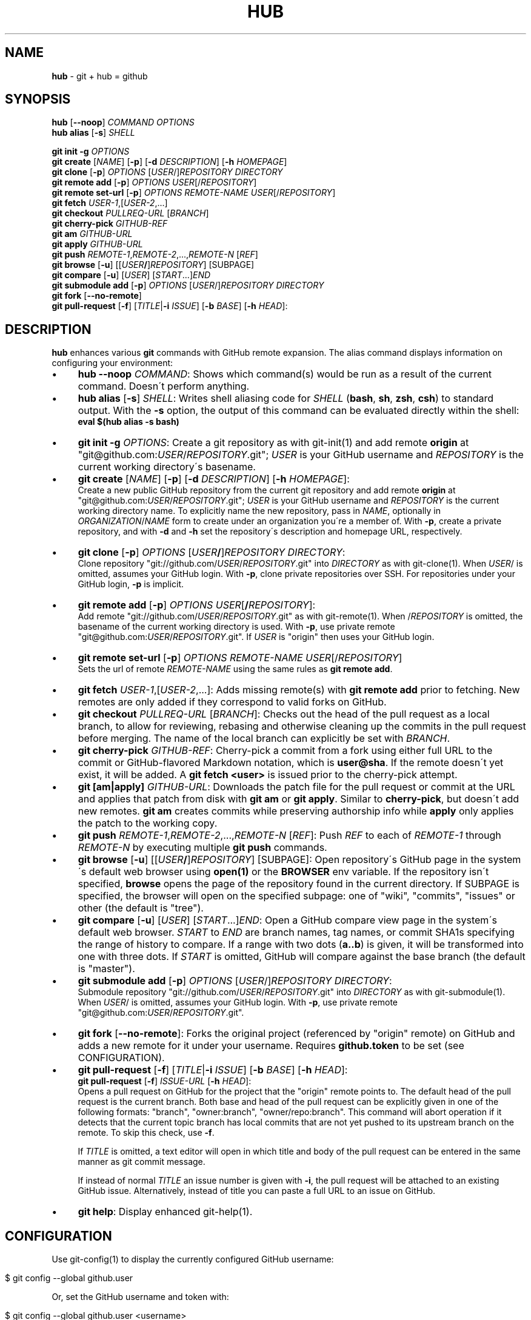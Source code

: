 .\" generated with Ronn/v0.7.3
.\" http://github.com/rtomayko/ronn/tree/0.7.3
.
.TH "HUB" "1" "November 2011" "DEFUNKT" "Git Manual"
.
.SH "NAME"
\fBhub\fR \- git + hub = github
.
.SH "SYNOPSIS"
\fBhub\fR [\fB\-\-noop\fR] \fICOMMAND\fR \fIOPTIONS\fR
.
.br
\fBhub alias\fR [\fB\-s\fR] \fISHELL\fR
.
.P
\fBgit init \-g\fR \fIOPTIONS\fR
.
.br
\fBgit create\fR [\fINAME\fR] [\fB\-p\fR] [\fB\-d\fR \fIDESCRIPTION\fR] [\fB\-h\fR \fIHOMEPAGE\fR]
.
.br
\fBgit clone\fR [\fB\-p\fR] \fIOPTIONS\fR [\fIUSER\fR/]\fIREPOSITORY\fR \fIDIRECTORY\fR
.
.br
\fBgit remote add\fR [\fB\-p\fR] \fIOPTIONS\fR \fIUSER\fR[/\fIREPOSITORY\fR]
.
.br
\fBgit remote set\-url\fR [\fB\-p\fR] \fIOPTIONS\fR \fIREMOTE\-NAME\fR \fIUSER\fR[/\fIREPOSITORY\fR]
.
.br
\fBgit fetch\fR \fIUSER\-1\fR,[\fIUSER\-2\fR,\.\.\.]
.
.br
\fBgit checkout\fR \fIPULLREQ\-URL\fR [\fIBRANCH\fR]
.
.br
\fBgit cherry\-pick\fR \fIGITHUB\-REF\fR
.
.br
\fBgit am\fR \fIGITHUB\-URL\fR
.
.br
\fBgit apply\fR \fIGITHUB\-URL\fR
.
.br
\fBgit push\fR \fIREMOTE\-1\fR,\fIREMOTE\-2\fR,\.\.\.,\fIREMOTE\-N\fR [\fIREF\fR]
.
.br
\fBgit browse\fR [\fB\-u\fR] [[\fIUSER\fR\fB/\fR]\fIREPOSITORY\fR] [SUBPAGE]
.
.br
\fBgit compare\fR [\fB\-u\fR] [\fIUSER\fR] [\fISTART\fR\.\.\.]\fIEND\fR
.
.br
\fBgit submodule add\fR [\fB\-p\fR] \fIOPTIONS\fR [\fIUSER\fR/]\fIREPOSITORY\fR \fIDIRECTORY\fR
.
.br
\fBgit fork\fR [\fB\-\-no\-remote\fR]
.
.br
\fBgit pull\-request\fR [\fB\-f\fR] [\fITITLE\fR|\fB\-i\fR \fIISSUE\fR] [\fB\-b\fR \fIBASE\fR] [\fB\-h\fR \fIHEAD\fR]:
.
.SH "DESCRIPTION"
\fBhub\fR enhances various \fBgit\fR commands with GitHub remote expansion\. The alias command displays information on configuring your environment:
.
.IP "\(bu" 4
\fBhub \-\-noop\fR \fICOMMAND\fR: Shows which command(s) would be run as a result of the current command\. Doesn\'t perform anything\.
.
.IP "\(bu" 4
\fBhub alias\fR [\fB\-s\fR] \fISHELL\fR: Writes shell aliasing code for \fISHELL\fR (\fBbash\fR, \fBsh\fR, \fBzsh\fR, \fBcsh\fR) to standard output\. With the \fB\-s\fR option, the output of this command can be evaluated directly within the shell:
.
.br
\fBeval $(hub alias \-s bash)\fR
.
.IP "\(bu" 4
\fBgit init\fR \fB\-g\fR \fIOPTIONS\fR: Create a git repository as with git\-init(1) and add remote \fBorigin\fR at "git@github\.com:\fIUSER\fR/\fIREPOSITORY\fR\.git"; \fIUSER\fR is your GitHub username and \fIREPOSITORY\fR is the current working directory\'s basename\.
.
.IP "\(bu" 4
\fBgit create\fR [\fINAME\fR] [\fB\-p\fR] [\fB\-d\fR \fIDESCRIPTION\fR] [\fB\-h\fR \fIHOMEPAGE\fR]:
.
.br
Create a new public GitHub repository from the current git repository and add remote \fBorigin\fR at "git@github\.com:\fIUSER\fR/\fIREPOSITORY\fR\.git"; \fIUSER\fR is your GitHub username and \fIREPOSITORY\fR is the current working directory name\. To explicitly name the new repository, pass in \fINAME\fR, optionally in \fIORGANIZATION\fR/\fINAME\fR form to create under an organization you\'re a member of\. With \fB\-p\fR, create a private repository, and with \fB\-d\fR and \fB\-h\fR set the repository\'s description and homepage URL, respectively\.
.
.IP "\(bu" 4
\fBgit clone\fR [\fB\-p\fR] \fIOPTIONS\fR [\fIUSER\fR\fB/\fR]\fIREPOSITORY\fR \fIDIRECTORY\fR:
.
.br
Clone repository "git://github\.com/\fIUSER\fR/\fIREPOSITORY\fR\.git" into \fIDIRECTORY\fR as with git\-clone(1)\. When \fIUSER\fR/ is omitted, assumes your GitHub login\. With \fB\-p\fR, clone private repositories over SSH\. For repositories under your GitHub login, \fB\-p\fR is implicit\.
.
.IP "\(bu" 4
\fBgit remote add\fR [\fB\-p\fR] \fIOPTIONS\fR \fIUSER\fR[\fB/\fR\fIREPOSITORY\fR]:
.
.br
Add remote "git://github\.com/\fIUSER\fR/\fIREPOSITORY\fR\.git" as with git\-remote(1)\. When /\fIREPOSITORY\fR is omitted, the basename of the current working directory is used\. With \fB\-p\fR, use private remote "git@github\.com:\fIUSER\fR/\fIREPOSITORY\fR\.git"\. If \fIUSER\fR is "origin" then uses your GitHub login\.
.
.IP "\(bu" 4
\fBgit remote set\-url\fR [\fB\-p\fR] \fIOPTIONS\fR \fIREMOTE\-NAME\fR \fIUSER\fR[/\fIREPOSITORY\fR]
.
.br
Sets the url of remote \fIREMOTE\-NAME\fR using the same rules as \fBgit remote add\fR\.
.
.IP "\(bu" 4
\fBgit fetch\fR \fIUSER\-1\fR,[\fIUSER\-2\fR,\.\.\.]: Adds missing remote(s) with \fBgit remote add\fR prior to fetching\. New remotes are only added if they correspond to valid forks on GitHub\.
.
.IP "\(bu" 4
\fBgit checkout\fR \fIPULLREQ\-URL\fR [\fIBRANCH\fR]: Checks out the head of the pull request as a local branch, to allow for reviewing, rebasing and otherwise cleaning up the commits in the pull request before merging\. The name of the local branch can explicitly be set with \fIBRANCH\fR\.
.
.IP "\(bu" 4
\fBgit cherry\-pick\fR \fIGITHUB\-REF\fR: Cherry\-pick a commit from a fork using either full URL to the commit or GitHub\-flavored Markdown notation, which is \fBuser@sha\fR\. If the remote doesn\'t yet exist, it will be added\. A \fBgit fetch <user>\fR is issued prior to the cherry\-pick attempt\.
.
.IP "\(bu" 4
\fBgit [am|apply]\fR \fIGITHUB\-URL\fR: Downloads the patch file for the pull request or commit at the URL and applies that patch from disk with \fBgit am\fR or \fBgit apply\fR\. Similar to \fBcherry\-pick\fR, but doesn\'t add new remotes\. \fBgit am\fR creates commits while preserving authorship info while \fBapply\fR only applies the patch to the working copy\.
.
.IP "\(bu" 4
\fBgit push\fR \fIREMOTE\-1\fR,\fIREMOTE\-2\fR,\.\.\.,\fIREMOTE\-N\fR [\fIREF\fR]: Push \fIREF\fR to each of \fIREMOTE\-1\fR through \fIREMOTE\-N\fR by executing multiple \fBgit push\fR commands\.
.
.IP "\(bu" 4
\fBgit browse\fR [\fB\-u\fR] [[\fIUSER\fR\fB/\fR]\fIREPOSITORY\fR] [SUBPAGE]: Open repository\'s GitHub page in the system\'s default web browser using \fBopen(1)\fR or the \fBBROWSER\fR env variable\. If the repository isn\'t specified, \fBbrowse\fR opens the page of the repository found in the current directory\. If SUBPAGE is specified, the browser will open on the specified subpage: one of "wiki", "commits", "issues" or other (the default is "tree")\.
.
.IP "\(bu" 4
\fBgit compare\fR [\fB\-u\fR] [\fIUSER\fR] [\fISTART\fR\.\.\.]\fIEND\fR: Open a GitHub compare view page in the system\'s default web browser\. \fISTART\fR to \fIEND\fR are branch names, tag names, or commit SHA1s specifying the range of history to compare\. If a range with two dots (\fBa\.\.b\fR) is given, it will be transformed into one with three dots\. If \fISTART\fR is omitted, GitHub will compare against the base branch (the default is "master")\.
.
.IP "\(bu" 4
\fBgit submodule add\fR [\fB\-p\fR] \fIOPTIONS\fR [\fIUSER\fR/]\fIREPOSITORY\fR \fIDIRECTORY\fR:
.
.br
Submodule repository "git://github\.com/\fIUSER\fR/\fIREPOSITORY\fR\.git" into \fIDIRECTORY\fR as with git\-submodule(1)\. When \fIUSER\fR/ is omitted, assumes your GitHub login\. With \fB\-p\fR, use private remote "git@github\.com:\fIUSER\fR/\fIREPOSITORY\fR\.git"\.
.
.IP "\(bu" 4
\fBgit fork\fR [\fB\-\-no\-remote\fR]: Forks the original project (referenced by "origin" remote) on GitHub and adds a new remote for it under your username\. Requires \fBgithub\.token\fR to be set (see CONFIGURATION)\.
.
.IP "\(bu" 4
\fBgit pull\-request\fR [\fB\-f\fR] [\fITITLE\fR|\fB\-i\fR \fIISSUE\fR] [\fB\-b\fR \fIBASE\fR] [\fB\-h\fR \fIHEAD\fR]:
.
.br
\fBgit pull\-request\fR [\fB\-f\fR] \fIISSUE\-URL\fR [\fB\-h\fR \fIHEAD\fR]:
.
.br
Opens a pull request on GitHub for the project that the "origin" remote points to\. The default head of the pull request is the current branch\. Both base and head of the pull request can be explicitly given in one of the following formats: "branch", "owner:branch", "owner/repo:branch"\. This command will abort operation if it detects that the current topic branch has local commits that are not yet pushed to its upstream branch on the remote\. To skip this check, use \fB\-f\fR\.
.
.IP
If \fITITLE\fR is omitted, a text editor will open in which title and body of the pull request can be entered in the same manner as git commit message\.
.
.IP
If instead of normal \fITITLE\fR an issue number is given with \fB\-i\fR, the pull request will be attached to an existing GitHub issue\. Alternatively, instead of title you can paste a full URL to an issue on GitHub\.
.
.IP "\(bu" 4
\fBgit help\fR: Display enhanced git\-help(1)\.
.
.IP "" 0
.
.SH "CONFIGURATION"
Use git\-config(1) to display the currently configured GitHub username:
.
.IP "" 4
.
.nf

$ git config \-\-global github\.user
.
.fi
.
.IP "" 0
.
.P
Or, set the GitHub username and token with:
.
.IP "" 4
.
.nf

$ git config \-\-global github\.user <username>
$ git config \-\-global github\.token <token>
.
.fi
.
.IP "" 0
.
.P
You can override these values with \fIGITHUB_USER\fR and \fIGITHUB_TOKEN\fR environment variables\.
.
.P
See \fIhttp://github\.com/guides/local\-github\-config\fR for more information\.
.
.P
If you prefer the HTTPS protocol for GitHub repositories, you can set "hub\.protocol" to "https"\. This will affect \fBclone\fR, \fBfork\fR, \fBremote add\fR and other operations that expand references to GitHub repositories as full URLs that otherwise use git and ssh protocols\.
.
.IP "" 4
.
.nf

$ git config \-\-global hub\.protocol https
.
.fi
.
.IP "" 0
.
.SH "EXAMPLES"
.
.SS "git clone"
.
.nf

$ git clone schacon/ticgit
> git clone git://github\.com/schacon/ticgit\.git

$ git clone \-p schacon/ticgit
> git clone git@github\.com:schacon/ticgit\.git

$ git clone resque
> git clone git@github\.com/YOUR_USER/resque\.git
.
.fi
.
.SS "git remote add"
.
.nf

$ git remote add rtomayko
> git remote add rtomayko git://github\.com/rtomayko/CURRENT_REPO\.git

$ git remote add \-p rtomayko
> git remote add rtomayko git@github\.com:rtomayko/CURRENT_REPO\.git

$ git remote add origin
> git remote add origin git://github\.com/YOUR_USER/CURRENT_REPO\.git
.
.fi
.
.SS "git fetch"
.
.nf

$ git fetch mislav
> git remote add mislav git://github\.com/mislav/REPO\.git
> git fetch mislav

$ git fetch mislav,xoebus
> git remote add mislav \.\.\.
> git remote add xoebus \.\.\.
> git fetch \-\-multiple mislav xoebus
.
.fi
.
.SS "git cherry\-pick"
.
.nf

$ git cherry\-pick http://github\.com/mislav/REPO/commit/SHA
> git remote add \-f mislav git://github\.com/mislav/REPO\.git
> git cherry\-pick SHA

$ git cherry\-pick mislav@SHA
> git remote add \-f mislav git://github\.com/mislav/CURRENT_REPO\.git
> git cherry\-pick SHA

$ git cherry\-pick mislav@SHA
> git fetch mislav
> git cherry\-pick SHA
.
.fi
.
.SS "git am, git apply"
.
.nf

$ git am https://github\.com/defunkt/hub/pull/55
> curl https://github\.com/defunkt/hub/pull/55\.patch \-o /tmp/55\.patch
> git am /tmp/55\.patch

$ git am \-\-ignore\-whitespace https://github\.com/davidbalbert/hub/commit/fdb9921
> curl https://github\.com/davidbalbert/hub/commit/fdb9921\.patch \-o /tmp/fdb9921\.patch
> git am \-\-ignore\-whitespace /tmp/fdb9921\.patch

$ git apply https://gist\.github\.com/8da7fb575debd88c54cf
> curl https://gist\.github\.com/8da7fb575debd88c54cf\.txt \-o /tmp/gist\-8da7fb575debd88c54cf\.txt
> git apply /tmp/gist\-8da7fb575debd88c54cf\.txt
.
.fi
.
.SS "git fork"
.
.nf

$ git fork
[ repo forked on GitHub ]
> git remote add \-f YOUR_USER git@github\.com:YOUR_USER/CURRENT_REPO\.git
.
.fi
.
.SS "git pull\-request"
.
.nf

# while on a topic branch called "feature":
$ git pull\-request
[ opens text editor to edit title & body for the request ]
[ opened pull request on GitHub for "YOUR_USER:feature" ]

# explicit title, pull base & head:
$ git pull\-request "I\'ve implemented feature X" \-b defunkt:master \-h mislav:feature

$ git pull\-request \-i 123
[ attached pull request to issue #123 ]
.
.fi
.
.SS "git checkout"
.
.nf

# $ git checkout https://github\.com/defunkt/hub/pull/73
# > git remote add \-f \-t feature git://github:com/mislav/hub\.git
# > git checkout \-b mislav\-feature mislav/feature

# $ git checkout https://github\.com/defunkt/hub/pull/73 custom\-branch\-name
.
.fi
.
.SS "git create"
.
.nf

$ git create
[ repo created on GitHub ]
> git remote add origin git@github\.com:YOUR_USER/CURRENT_REPO\.git

# with description:
$ git create \-d \'It shall be mine, all mine!\'

$ git create recipes
[ repo created on GitHub ]
> git remote add origin git@github\.com:YOUR_USER/recipes\.git

$ git create sinatra/recipes
[ repo created in GitHub organization ]
> git remote add origin git@github\.com:sinatra/recipes\.git
.
.fi
.
.SS "git init"
.
.nf

$ git init \-g
> git init
> git remote add origin git@github\.com:YOUR_USER/REPO\.git
.
.fi
.
.SS "git push"
.
.nf

$ git push origin,staging,qa bert_timeout
> git push origin bert_timeout
> git push staging bert_timeout
> git push qa bert_timeout
.
.fi
.
.SS "git browse"
.
.nf

$ git browse
> open https://github\.com/YOUR_USER/CURRENT_REPO

$ git browse \-\- commit/SHA
> open https://github\.com/YOUR_USER/CURRENT_REPO/commit/SHA

$ git browse \-\- issues
> open https://github\.com/YOUR_USER/CURRENT_REPO/issues

$ git browse schacon/ticgit
> open https://github\.com/schacon/ticgit

$ git browse schacon/ticgit commit/SHA
> open https://github\.com/schacon/ticgit/commit/SHA

$ git browse resque
> open https://github\.com/YOUR_USER/resque

$ git browse resque network
> open https://github\.com/YOUR_USER/resque/network
.
.fi
.
.SS "git compare"
.
.nf

$ git compare refactor
> open https://github\.com/CURRENT_REPO/compare/refactor

$ git compare 1\.0\.\.1\.1
> open https://github\.com/CURRENT_REPO/compare/1\.0\.\.\.1\.1

$ git compare \-u fix
> (https://github\.com/CURRENT_REPO/compare/fix)

$ git compare other\-user patch
> open https://github\.com/other\-user/REPO/compare/patch
.
.fi
.
.SS "git submodule"
.
.nf

$ hub submodule add wycats/bundler vendor/bundler
> git submodule add git://github\.com/wycats/bundler\.git vendor/bundler

$ hub submodule add \-p wycats/bundler vendor/bundler
> git submodule add git@github\.com:wycats/bundler\.git vendor/bundler

$ hub submodule add \-b ryppl ryppl/pip vendor/pip
> git submodule add \-b ryppl git://github\.com/ryppl/pip\.git vendor/pip
.
.fi
.
.SS "git help"
.
.nf

$ git help
> (improved git help)
$ git help hub
> (hub man page)
.
.fi
.
.SH "BUGS"
\fIhttp://github\.com/defunkt/hub/issues\fR
.
.SH "AUTHORS"
\fIhttps://github\.com/defunkt/hub/contributors\fR
.
.SH "SEE ALSO"
git(1), git\-clone(1), git\-remote(1), git\-init(1), \fIhttp://github\.com\fR, \fIhttp://github\.com/defunkt/hub\fR

